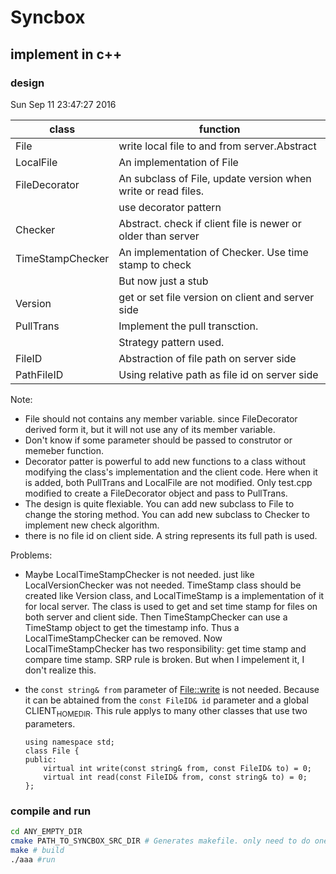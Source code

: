* Syncbox
** implement in c++
*** design
    Sun Sep 11 23:47:27 2016
    | class            | function                                                      |
    |------------------+---------------------------------------------------------------|
    | File             | write local file to and from server.Abstract                  |
    | LocalFile        | An implementation of File                                     |
    | FileDecorator    | An subclass of File, update version when write or read files. |
    |                  | use decorator pattern                                         |
    | Checker          | Abstract. check if client file is newer or older than server  |
    | TimeStampChecker | An implementation of Checker. Use time stamp to check         |
    |                  | But now just a stub                                           |
    | Version          | get or set file version on client and server side             |
    | PullTrans        | Implement the pull transction.                                |
    |                  | Strategy pattern used.                                        |
    | FileID           | Abstraction of file path on server side                       |
    | PathFileID       | Using relative path as file id on server side                 |
    Note:
    - File should not contains any member variable. since FileDecorator derived form it, but it will not use any of its member variable.
    - Don't know if some parameter should be passed to construtor or memeber function.
    - Decorator patter is powerful to add new functions to a class without modifying the class's implementation and the client code. Here when it is added, both PullTrans and LocalFile are not modified. Only test.cpp modified to create a FileDecorator object and pass to PullTrans.
    - The design is quite flexiable. You can add new subclass to File to change the storing method. You can add new subclass to Checker to implement new check algorithm.
    - there is no file id on client side. A string represents its full path is used.
    
    Problems:
    - Maybe LocalTimeStampChecker is not needed. just like LocalVersionChecker was not needed. TimeStamp class should be created like Version class, and LocalTimeStamp is a implementation of it for local server. The class is used to get and set time stamp for files on both server and client side. Then TimeStampChecker can use a TimeStamp object to get the timestamp info. Thus a LocalTimeStampChecker can be removed.
      Now LocalTimeStampChecker has two responsibility: get time stamp and compare time stamp. SRP rule is broken. But when I impelement it, I don't realize this.
    - the ~const string& from~ parameter of File::write is not needed. Because it can be abtained from the ~const FileID& id~ parameter and a global CLIENT_HOME_DIR. This rule applys to many other classes that use two parameters.
      #+begin_src C++ :includes <iostream>
using namespace std;
class File {
public:
    virtual int write(const string& from, const FileID& to) = 0;
    virtual int read(const FileID& from, const string& to) = 0;
};
      #+end_src



*** compile and run
    #+begin_src sh
    cd ANY_EMPTY_DIR
    cmake PATH_TO_SYNCBOX_SRC_DIR # Generates makefile. only need to do one time
    make # build
    ./aaa #run
    #+end_src